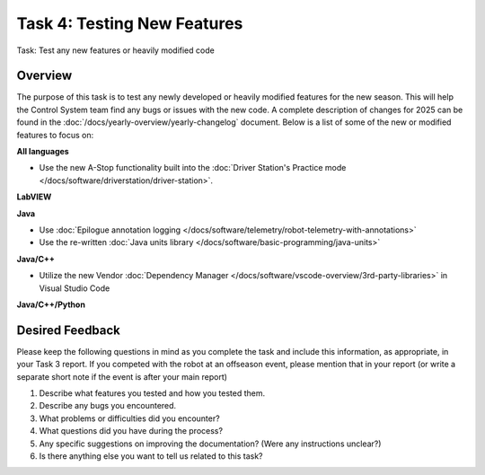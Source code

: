 Task 4: Testing New Features
============================

Task: Test any new features or heavily modified code

Overview
--------

The purpose of this task is to test any newly developed or heavily modified features for the new season. This will help the Control System team find any bugs or issues with the new code. A complete description of changes for 2025 can be found in the :doc:`/docs/yearly-overview/yearly-changelog` document. Below is a list of some of the new or modified features to focus on:

**All languages**

- Use the new A-Stop functionality built into the :doc:`Driver Station's Practice mode </docs/software/driverstation/driver-station>`.

**LabVIEW**

**Java**

- Use :doc:`Epilogue annotation logging </docs/software/telemetry/robot-telemetry-with-annotations>`
- Use the re-written :doc:`Java units library </docs/software/basic-programming/java-units>`

**Java/C++**

- Utilize the new Vendor :doc:`Dependency Manager </docs/software/vscode-overview/3rd-party-libraries>` in Visual Studio Code

**Java/C++/Python**

Desired Feedback
----------------

Please keep the following questions in mind as you complete the task and include this information, as appropriate, in your Task 3 report. If you competed with the robot at an offseason event, please mention that in your report (or write a separate short note if the event is after your main report)

1. Describe what features you tested and how you tested them.
2. Describe any bugs you encountered.
3. What problems or difficulties did you encounter?
4. What questions did you have during the process?
5. Any specific suggestions on improving the documentation? (Were any instructions unclear?)
6. Is there anything else you want to tell us related to this task?
